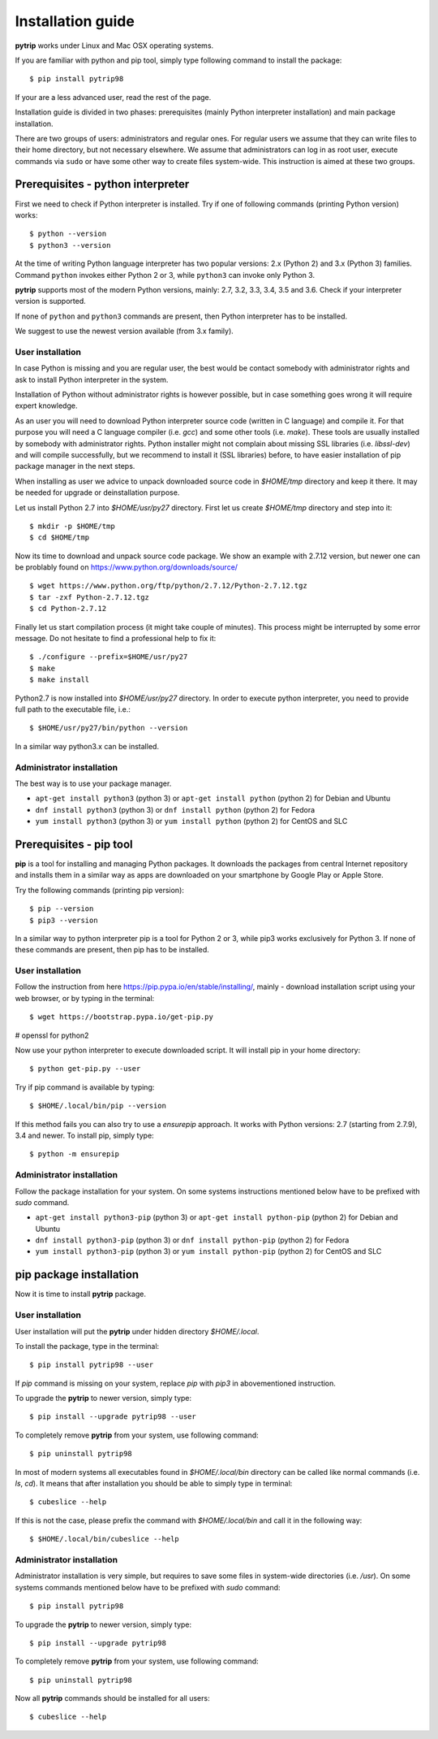 .. highlight:: shell

Installation guide
==================

**pytrip** works under Linux and Mac OSX operating systems.

If you are familiar with python and pip tool, simply type following command to install the package::

    $ pip install pytrip98

If your are a less advanced user, read the rest of the page.

Installation guide is divided in two phases: prerequisites (mainly Python interpreter installation) and main package installation.

There are two groups of users: administrators and regular ones.
For regular users we assume that they can write files to their home directory, but not necessary elsewhere.
We assume that administrators can log in as root user, execute commands via ``sudo`` or
have some other way to create files system-wide. This instruction is aimed at these two groups.

Prerequisites - python interpreter
----------------------------------

First we need to check if Python interpreter is installed.
Try if one of following commands (printing Python version) works::

    $ python --version
    $ python3 --version

At the time of writing Python language interpreter has two popular versions: 2.x (Python 2) and 3.x (Python 3) families.
Command ``python`` invokes either Python 2 or 3, while ``python3`` can invoke only Python 3.

**pytrip** supports most of the modern Python versions, mainly: 2.7, 3.2, 3.3, 3.4, 3.5 and 3.6.
Check if your interpreter version is supported.

If none of ``python`` and ``python3`` commands are present, then Python interpreter has to be installed.

We suggest to use the newest version available (from 3.x family).

User installation
~~~~~~~~~~~~~~~~~

In case Python is missing and you are regular user, the best would be contact somebody with administrator
rights and ask to install Python interpreter in the system.

Installation of Python without administrator rights is however possible, but in case something goes
wrong it will require expert knowledge.

As an user you will need to download Python interpreter source code (written in C language) and compile it.
For that purpose you will need a C language compiler (i.e. `gcc`) and some other tools (i.e. `make`).
These tools are usually installed by somebody with administrator rights.
Python installer might not complain about missing SSL libraries (i.e. `libssl-dev`) and will compile successfully,
but we recommend to install it (SSL libraries) before,
to have easier installation of pip package manager in the next steps.

When installing as user we advice to unpack downloaded source code in `$HOME/tmp` directory and keep it there.
It may be needed for upgrade or deinstallation purpose.

Let us install Python 2.7 into `$HOME/usr/py27` directory. First let us create `$HOME/tmp` directory and step into it::

    $ mkdir -p $HOME/tmp
    $ cd $HOME/tmp

Now its time to download and unpack source code package. We show an example with 2.7.12 version, but newer one can
be problably found on https://www.python.org/downloads/source/ ::

    $ wget https://www.python.org/ftp/python/2.7.12/Python-2.7.12.tgz
    $ tar -zxf Python-2.7.12.tgz
    $ cd Python-2.7.12

Finally let us start compilation process (it might take couple of minutes). This process might be interrupted by
some error message. Do not hesitate to find a professional help to fix it::

    $ ./configure --prefix=$HOME/usr/py27
    $ make
    $ make install

Python2.7 is now installed into `$HOME/usr/py27` directory.
In order to execute python interpreter, you need to provide full path to the executable file, i.e.::

    $ $HOME/usr/py27/bin/python --version

In a similar way python3.x can be installed.


Administrator installation
~~~~~~~~~~~~~~~~~~~~~~~~~~

The best way is to use your package manager.

* ``apt-get install python3`` (python 3) or ``apt-get install python`` (python 2) for Debian and Ubuntu
* ``dnf install python3`` (python 3) or ``dnf install python`` (python 2) for Fedora
* ``yum install python3`` (python 3) or ``yum install python`` (python 2) for CentOS and SLC


Prerequisites - pip tool
------------------------

**pip** is a tool for installing and managing Python packages.
It downloads the packages from central Internet repository and installs them
in a similar way as apps are downloaded on your smartphone by Google Play or Apple Store.

Try the following commands (printing pip version)::

    $ pip --version
    $ pip3 --version

In a similar way to python interpreter pip is a tool for Python 2 or 3,
while pip3 works exclusively for Python 3.
If none of these commands are present, then pip has to be installed.

User installation
~~~~~~~~~~~~~~~~~

Follow the instruction from here https://pip.pypa.io/en/stable/installing/,
mainly - download installation script using your web browser, or by typing in the terminal::

    $ wget https://bootstrap.pypa.io/get-pip.py

# openssl for python2

Now use your python interpreter to execute downloaded script. It will install pip in your home directory::

    $ python get-pip.py --user

Try if pip command is available by typing::

    $ $HOME/.local/bin/pip --version

If this method fails you can also try to use a `ensurepip` approach.
It works with Python versions: 2.7 (starting from 2.7.9), 3.4 and newer.
To install pip, simply type::

    $ python -m ensurepip


Administrator installation
~~~~~~~~~~~~~~~~~~~~~~~~~~

Follow the package installation for your system.
On some systems instructions mentioned below have to be prefixed with `sudo` command.

* ``apt-get install python3-pip`` (python 3) or ``apt-get install python-pip`` (python 2) for Debian and Ubuntu
* ``dnf install python3-pip`` (python 3) or ``dnf install python-pip`` (python 2) for Fedora
* ``yum install python3-pip`` (python 3) or ``yum install python-pip`` (python 2) for CentOS and SLC


pip package installation
------------------------

Now it is time to install **pytrip** package.

User installation
~~~~~~~~~~~~~~~~~

User installation will put the **pytrip** under hidden directory `$HOME/.local`.

To install the package, type in the terminal::

    $ pip install pytrip98 --user

If `pip` command is missing on your system, replace `pip` with `pip3` in abovementioned instruction.

To upgrade the **pytrip** to newer version, simply type::

    $ pip install --upgrade pytrip98 --user

To completely remove **pytrip** from your system, use following command::

    $ pip uninstall pytrip98

In most of modern systems all executables found in `$HOME/.local/bin` directory can be called
like normal commands (i.e. `ls`, `cd`). It means that after installation you should be able
to simply type in terminal::

    $ cubeslice --help

If this is not the case, please prefix the command with `$HOME/.local/bin` and call it in the following way::

    $ $HOME/.local/bin/cubeslice --help


Administrator installation
~~~~~~~~~~~~~~~~~~~~~~~~~~

Administrator installation is very simple, but requires to save some files in system-wide directories (i.e. `/usr`).
On some systems commands mentioned below have to be prefixed with `sudo` command::

    $ pip install pytrip98

To upgrade the **pytrip** to newer version, simply type::

    $ pip install --upgrade pytrip98

To completely remove **pytrip** from your system, use following command::

    $ pip uninstall pytrip98

Now all **pytrip** commands should be installed for all users::

    $ cubeslice --help
